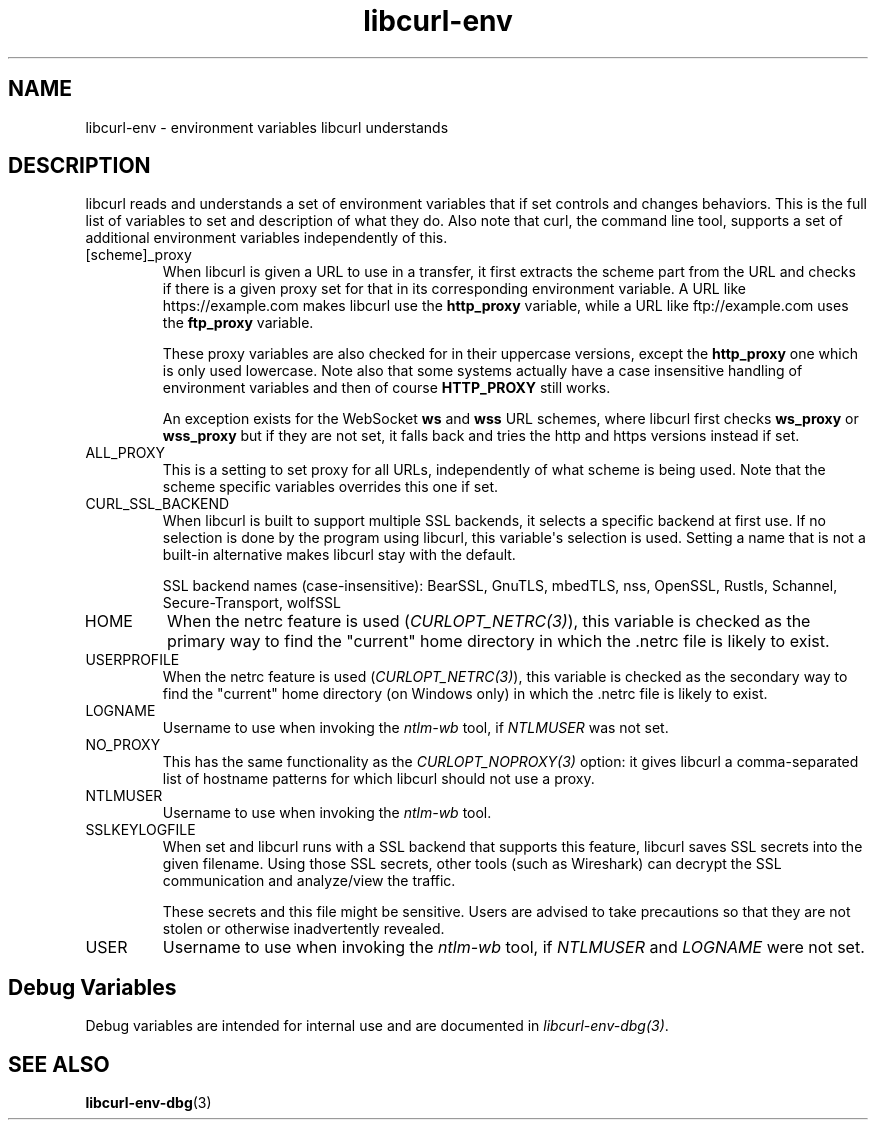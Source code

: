 .\" generated by cd2nroff 0.1 from libcurl-env.md
.TH libcurl-env 3 "2024-12-30" libcurl
.SH NAME
libcurl\-env \- environment variables libcurl understands
.SH DESCRIPTION
libcurl reads and understands a set of environment variables that if set
controls and changes behaviors. This is the full list of variables to set and
description of what they do. Also note that curl, the command line tool,
supports a set of additional environment variables independently of this.
.IP [scheme]_proxy
When libcurl is given a URL to use in a transfer, it first extracts the scheme
part from the URL and checks if there is a given proxy set for that in its
corresponding environment variable. A URL like https://example.com makes
libcurl use the \fBhttp_proxy\fP variable, while a URL like ftp://example.com
uses the \fBftp_proxy\fP variable.

These proxy variables are also checked for in their uppercase versions, except
the \fBhttp_proxy\fP one which is only used lowercase. Note also that some
systems actually have a case insensitive handling of environment variables and
then of course \fBHTTP_PROXY\fP still works.

An exception exists for the WebSocket \fBws\fP and \fBwss\fP URL schemes, where
libcurl first checks \fBws_proxy\fP or \fBwss_proxy\fP but if they are not set, it
falls back and tries the http and https versions instead if set.
.IP ALL_PROXY
This is a setting to set proxy for all URLs, independently of what scheme is
being used. Note that the scheme specific variables overrides this one if set.
.IP CURL_SSL_BACKEND
When libcurl is built to support multiple SSL backends, it selects a specific
backend at first use. If no selection is done by the program using libcurl,
this variable\(aqs selection is used. Setting a name that is not a built\-in
alternative makes libcurl stay with the default.

SSL backend names (case\-insensitive): BearSSL, GnuTLS, mbedTLS,
nss, OpenSSL, Rustls, Schannel, Secure\-Transport, wolfSSL
.IP HOME
When the netrc feature is used (\fICURLOPT_NETRC(3)\fP), this variable is
checked as the primary way to find the "current" home directory in which
the .netrc file is likely to exist.
.IP USERPROFILE
When the netrc feature is used (\fICURLOPT_NETRC(3)\fP), this variable is
checked as the secondary way to find the "current" home directory (on Windows
only) in which the .netrc file is likely to exist.
.IP LOGNAME
Username to use when invoking the \fIntlm\-wb\fP tool, if \fINTLMUSER\fP was
not set.
.IP NO_PROXY
This has the same functionality as the \fICURLOPT_NOPROXY(3)\fP option: it
gives libcurl a comma\-separated list of hostname patterns for which libcurl
should not use a proxy.
.IP NTLMUSER
Username to use when invoking the \fIntlm\-wb\fP tool.
.IP SSLKEYLOGFILE
When set and libcurl runs with a SSL backend that supports this feature,
libcurl saves SSL secrets into the given filename. Using those SSL secrets,
other tools (such as Wireshark) can decrypt the SSL communication and
analyze/view the traffic.

These secrets and this file might be sensitive. Users are advised to take
precautions so that they are not stolen or otherwise inadvertently revealed.
.IP USER
Username to use when invoking the \fIntlm\-wb\fP tool, if \fINTLMUSER\fP and \fILOGNAME\fP
were not set.
.SH Debug Variables
Debug variables are intended for internal use and are documented in
\fIlibcurl\-env\-dbg(3)\fP.
.SH SEE ALSO
.BR libcurl-env-dbg (3)
